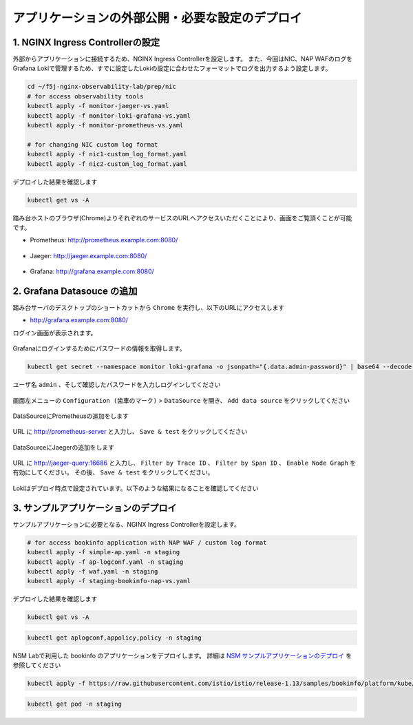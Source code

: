 アプリケーションの外部公開・必要な設定のデプロイ
####

1. NGINX Ingress Controllerの設定
====

外部からアプリケーションに接続するため、NGINX Ingress Controllerを設定します。
また、今回はNIC、NAP WAFのログをGrafana Lokiで管理するため、すでに設定したLokiの設定に合わせたフォーマットでログを出力するよう設定します。

.. code-block:: cmdin

  cd ~/f5j-nginx-observability-lab/prep/nic
  # for access observability tools
  kubectl apply -f monitor-jaeger-vs.yaml
  kubectl apply -f monitor-loki-grafana-vs.yaml
  kubectl apply -f monitor-prometheus-vs.yaml
  
  # for changing NIC custom log format
  kubectl apply -f nic1-custom_log_format.yaml
  kubectl apply -f nic2-custom_log_format.yaml

デプロイした結果を確認します

.. code-block:: cmdin

  kubectl get vs -A

.. code-block:: bash
  :linenos:
  :caption: 実行結果サンプル

  NAMESPACE   NAME              STATE   HOST                   IP    PORTS   AGE
  monitor     loki-grafana-vs   Valid   grafana.example.com                  26s
  monitor     jaeger-vs         Valid   jaeger.example.com                   32s
  monitor     prometheus-vs     Valid   prometheus.example.com               40s

踏み台ホストのブラウザ(Chrome)よりそれぞれのサービスのURLへアクセスいただくことにより、画面をご覧頂くことが可能です。


- Prometheus: `http://prometheus.example.com:8080/ <http://prometheus.example.com:8080/>`__

   .. image:: ./media/prometheus-top.jpg
      :width: 400

- Jaeger: `http://jaeger.example.com:8080/ <http://jaeger.example.com:8080/>`__

   .. image:: ./media/jaeger-top.jpg
      :width: 400

- Grafana: `http://grafana.example.com:8080/ <http://grafana.example.com:8080/>`__

   .. image:: ./media/grafana-login.jpg
      :width: 400

2. Grafana Datasouce の追加
====

踏み台サーバのデスクトップのショートカットから ``Chrome`` を実行し、以下のURLにアクセスします

- `http://grafana.example.com:8080/ <http://grafana.example.com:8080/>`__

ログイン画面が表示されます。

   .. image:: ./media/grafana-login.jpg
      :width: 400

Grafanaにログインするためにパスワードの情報を取得します。

.. code-block:: cmdin
  
  kubectl get secret --namespace monitor loki-grafana -o jsonpath="{.data.admin-password}" | base64 --decode ; echo

.. code-block:: bash
  :linenos:
  :caption: 実行結果サンプル

  jFQSgKatKfJQ816K81qkPYIB2v6FvYjyAPE5mnpt


ユーザ名 ``admin`` 、そして確認したパスワードを入力しログインしてください

   .. image:: ./media/grafana-login2.jpg
      :width: 400

画面左メニューの ``Configuration (歯車のマーク)`` > ``DataSource`` を開き、 ``Add data source`` をクリックしてください

   .. image:: ./media/grafana-add-datasource.jpg
      :width: 400

DataSourceにPrometheusの追加をします

   .. image:: ./media/grafana-add-prometheus.jpg
      :width: 400

URL に `http://prometheus-server <http://prometheus-server>`__ と入力し、 ``Save & test`` をクリックしてください

   .. image:: ./media/grafana-add-prometheus2.jpg
      :width: 400

DataSourceにJaegerの追加をします

   .. image:: ./media/grafana-add-jaeger.jpg
      :width: 400

URL に `http://jaeger-query:16686 <http://jaeger-query:16686>`__ と入力し、 
``Filter by Trace ID`` 、 ``Filter by Span ID`` 、 ``Enable Node Graph`` を有効にしてください。
その後、 ``Save & test`` をクリックしてください。

   .. image:: ./media/grafana-add-jaeger2.jpg
      :width: 400

Lokiはデプロイ時点で設定されています。以下のような結果になることを確認してください

   .. image:: ./media/grafana-datasource-list.jpg
      :width: 400

   .. image:: ./media/grafana-loki.jpg
      :width: 400

3. サンプルアプリケーションのデプロイ
====

サンプルアプリケーションに必要となる、NGINX Ingress Controllerを設定します。

.. code-block:: cmdin
  
  # for access bookinfo application with NAP WAF / custom log format
  kubectl apply -f simple-ap.yaml -n staging
  kubectl apply -f ap-logconf.yaml -n staging
  kubectl apply -f waf.yaml -n staging
  kubectl apply -f staging-bookinfo-nap-vs.yaml


デプロイした結果を確認します

.. code-block:: cmdin

  kubectl get vs -A

.. code-block:: bash
  :linenos:
  :caption: 実行結果サンプル

  NAMESPACE   NAME              STATE   HOST                   IP    PORTS   AGE
  monitor     loki-grafana-vs   Valid   grafana.example.com                  26s
  monitor     jaeger-vs         Valid   jaeger.example.com                   32s
  monitor     prometheus-vs     Valid   prometheus.example.com               40s
  staging     bookinfo-vs       Valid   bookinfo.example.com                 96s

.. code-block:: cmdin

  kubectl get aplogconf,appolicy,policy -n staging

.. code-block:: bash
  :linenos:
  :caption: 実行結果サンプル

  NAME                                  AGE
  aplogconf.appprotect.f5.com/logconf   83s
  
  NAME                                   AGE
  appolicy.appprotect.f5.com/simple-ap   87s
  
  NAME                              STATE   AGE
  policy.k8s.nginx.org/waf-policy   Valid   80s

NSM Labで利用した bookinfo のアプリケーションをデプロイします。
詳細は `NSM サンプルアプリケーションのデプロイ <https://f5j-nginx-service-mesh.readthedocs.io/en/latest/class1/module03/module03.html#id1>`__ を参照してください

.. code-block:: cmdin
  
  kubectl apply -f https://raw.githubusercontent.com/istio/istio/release-1.13/samples/bookinfo/platform/kube/bookinfo.yaml -n staging 

.. code-block:: cmdin
  
  kubectl get pod -n staging

.. code-block:: bash
  :linenos:
  :caption: 実行結果サンプル

  NAME                              READY   STATUS    RESTARTS   AGE
  details-v1-7f4669bdd9-87hp5       2/2     Running   0          2m21s
  productpage-v1-5586c4d4ff-mjsr9   2/2     Running   0          2m20s
  ratings-v1-6cf6bc7c85-zzbsc       2/2     Running   0          2m21s
  reviews-v1-7598cc9867-djmm8       2/2     Running   0          2m21s
  reviews-v2-6bdd859457-gt6wb       2/2     Running   0          2m21s
  reviews-v3-6c98f9d7d7-f8jk8       2/2     Running   0          2m21s


